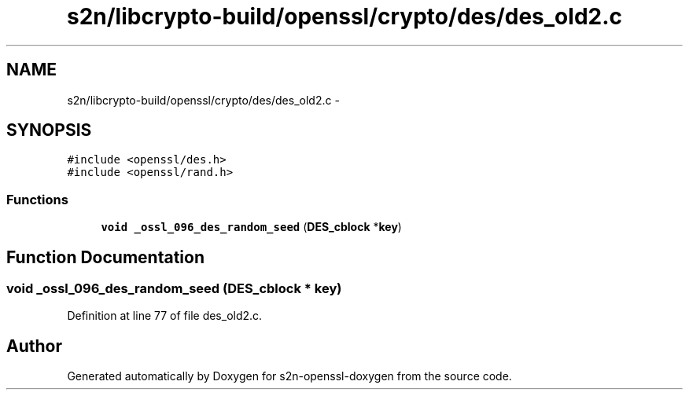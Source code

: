 .TH "s2n/libcrypto-build/openssl/crypto/des/des_old2.c" 3 "Thu Jun 30 2016" "s2n-openssl-doxygen" \" -*- nroff -*-
.ad l
.nh
.SH NAME
s2n/libcrypto-build/openssl/crypto/des/des_old2.c \- 
.SH SYNOPSIS
.br
.PP
\fC#include <openssl/des\&.h>\fP
.br
\fC#include <openssl/rand\&.h>\fP
.br

.SS "Functions"

.in +1c
.ti -1c
.RI "\fBvoid\fP \fB_ossl_096_des_random_seed\fP (\fBDES_cblock\fP *\fBkey\fP)"
.br
.in -1c
.SH "Function Documentation"
.PP 
.SS "\fBvoid\fP _ossl_096_des_random_seed (\fBDES_cblock\fP * key)"

.PP
Definition at line 77 of file des_old2\&.c\&.
.SH "Author"
.PP 
Generated automatically by Doxygen for s2n-openssl-doxygen from the source code\&.
